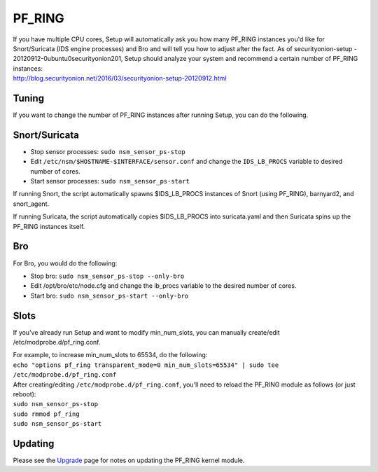 PF_RING
=======

| If you have multiple CPU cores, Setup will automatically ask you how
  many PF\_RING instances you'd like for Snort/Suricata (IDS engine
  processes) and Bro and will tell you how to adjust after the fact. As
  of securityonion-setup - 20120912-0ubuntu0securityonion201, Setup
  should analyze your system and recommend a certain number of PF\_RING
  instances:
| http://blog.securityonion.net/2016/03/securityonion-setup-20120912.html

Tuning
------

If you want to change the number of PF\_RING instances after running
Setup, you can do the following.

Snort/Suricata
--------------

-  Stop sensor processes:
   ``sudo nsm_sensor_ps-stop``
-  Edit ``/etc/nsm/$HOSTNAME-$INTERFACE/sensor.conf`` and change the
   ``IDS_LB_PROCS`` variable to desired number of cores.
-  Start sensor processes:
   ``sudo nsm_sensor_ps-start``

If running Snort, the script automatically spawns $IDS\_LB\_PROCS
instances of Snort (using PF\_RING), barnyard2, and snort\_agent.

If running Suricata, the script automatically copies $IDS\_LB\_PROCS
into suricata.yaml and then Suricata spins up the PF\_RING instances
itself.

Bro
---

For Bro, you would do the following:

-  Stop bro:
   ``sudo nsm_sensor_ps-stop --only-bro``
-  Edit /opt/bro/etc/node.cfg and change the lb\_procs variable to the
   desired number of cores.
-  Start bro:
   ``sudo nsm_sensor_ps-start --only-bro``

Slots
-----

If you've already run Setup and want to modify min\_num\_slots, you can
manually create/edit /etc/modprobe.d/pf\_ring.conf.

| For example, to increase min\_num\_slots to 65534, do the following:
| ``echo "options pf_ring transparent_mode=0 min_num_slots=65534" | sudo tee /etc/modprobe.d/pf_ring.conf``

| After creating/editing ``/etc/modprobe.d/pf_ring.conf``, you'll need
  to reload the PF\_RING module as follows (or just reboot):
| ``sudo nsm_sensor_ps-stop``
| ``sudo rmmod pf_ring``\ 
| ``sudo nsm_sensor_ps-start``

Updating
--------

Please see the `Upgrade <Upgrade>`__ page for notes on updating the
PF\_RING kernel module.
